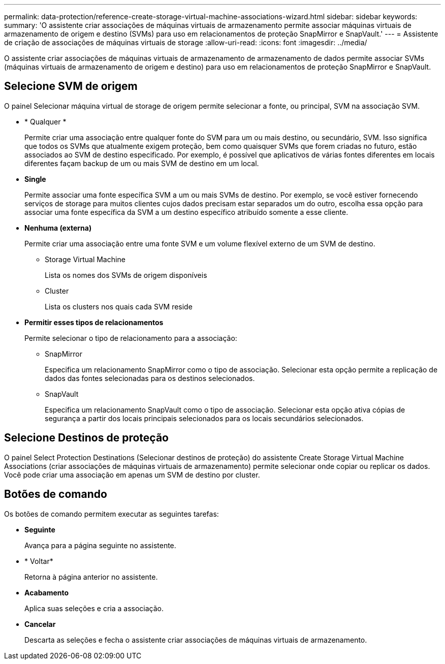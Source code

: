 ---
permalink: data-protection/reference-create-storage-virtual-machine-associations-wizard.html 
sidebar: sidebar 
keywords:  
summary: 'O assistente criar associações de máquinas virtuais de armazenamento permite associar máquinas virtuais de armazenamento de origem e destino (SVMs) para uso em relacionamentos de proteção SnapMirror e SnapVault.' 
---
= Assistente de criação de associações de máquinas virtuais de storage
:allow-uri-read: 
:icons: font
:imagesdir: ../media/


[role="lead"]
O assistente criar associações de máquinas virtuais de armazenamento de armazenamento de dados permite associar SVMs (máquinas virtuais de armazenamento de origem e destino) para uso em relacionamentos de proteção SnapMirror e SnapVault.



== Selecione SVM de origem

O painel Selecionar máquina virtual de storage de origem permite selecionar a fonte, ou principal, SVM na associação SVM.

* * Qualquer *
+
Permite criar uma associação entre qualquer fonte do SVM para um ou mais destino, ou secundário, SVM. Isso significa que todos os SVMs que atualmente exigem proteção, bem como quaisquer SVMs que forem criadas no futuro, estão associados ao SVM de destino especificado. Por exemplo, é possível que aplicativos de várias fontes diferentes em locais diferentes façam backup de um ou mais SVM de destino em um local.

* *Single*
+
Permite associar uma fonte específica SVM a um ou mais SVMs de destino. Por exemplo, se você estiver fornecendo serviços de storage para muitos clientes cujos dados precisam estar separados um do outro, escolha essa opção para associar uma fonte específica da SVM a um destino específico atribuído somente a esse cliente.

* *Nenhuma (externa)*
+
Permite criar uma associação entre uma fonte SVM e um volume flexível externo de um SVM de destino.

+
** Storage Virtual Machine
+
Lista os nomes dos SVMs de origem disponíveis

** Cluster
+
Lista os clusters nos quais cada SVM reside



* *Permitir esses tipos de relacionamentos*
+
Permite selecionar o tipo de relacionamento para a associação:

+
** SnapMirror
+
Especifica um relacionamento SnapMirror como o tipo de associação. Selecionar esta opção permite a replicação de dados das fontes selecionadas para os destinos selecionados.

** SnapVault
+
Especifica um relacionamento SnapVault como o tipo de associação. Selecionar esta opção ativa cópias de segurança a partir dos locais principais selecionados para os locais secundários selecionados.







== Selecione Destinos de proteção

O painel Select Protection Destinations (Selecionar destinos de proteção) do assistente Create Storage Virtual Machine Associations (criar associações de máquinas virtuais de armazenamento) permite selecionar onde copiar ou replicar os dados. Você pode criar uma associação em apenas um SVM de destino por cluster.



== Botões de comando

Os botões de comando permitem executar as seguintes tarefas:

* *Seguinte*
+
Avança para a página seguinte no assistente.

* * Voltar*
+
Retorna à página anterior no assistente.

* *Acabamento*
+
Aplica suas seleções e cria a associação.

* *Cancelar*
+
Descarta as seleções e fecha o assistente criar associações de máquinas virtuais de armazenamento.


